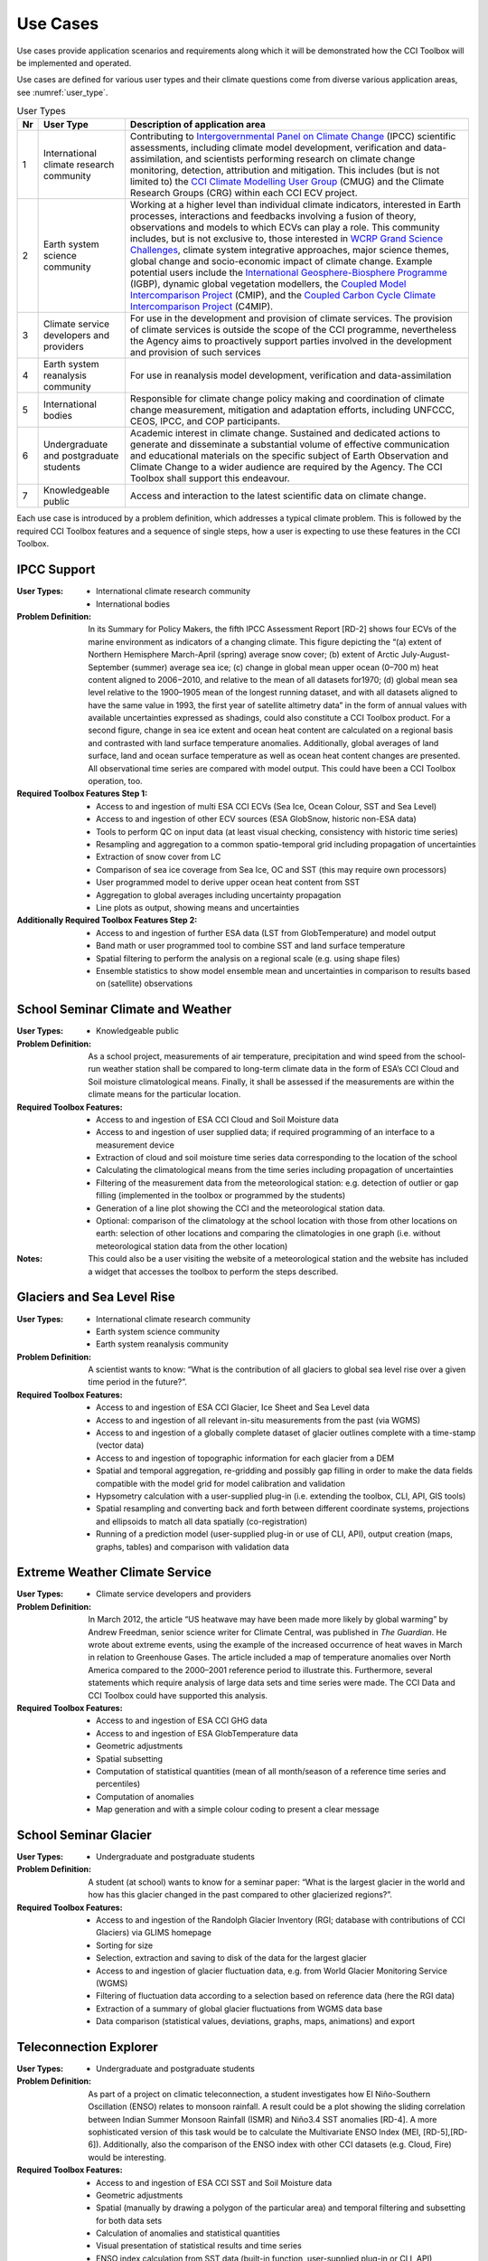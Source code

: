 .. _Intergovernmental Panel on Climate Change: http://www.ipcc.ch/
.. _CCI Climate Modelling User Group: http://www.esa-cmug-cci.org/
.. _WCRP Grand Science Challenges: http://www.wcrp-climate.org/grand-challenges
.. _International Geosphere-Biosphere Programme: http://www.igbp.net/
.. _Coupled Model Intercomparison Project: http://cmip-pcmdi.llnl.gov/
.. _Coupled Carbon Cycle Climate Intercomparison Project: http://www.wcrp-climate.org/modelling-wgcm-mip-catalogue/modelling-wgcm-mips/230-modelling-wgcm-c4mip

=========
Use Cases
=========

Use cases provide application scenarios and requirements along which it will be demonstrated
how the CCI Toolbox will be implemented and operated.

Use cases are defined for various user types and their climate questions come from diverse various application areas, see :numref:`user_type`.

.. _user_type:

.. table:: User Types
   
   ==== ============================================ ===============================
   Nr   User Type                                    Description of application area
   ==== ============================================ ===============================
   1    International climate research community     Contributing to `Intergovernmental Panel on Climate Change`_ (IPCC) scientific assessments, including climate model development, verification and data-assimilation, and scientists performing research on climate change monitoring, detection, attribution and mitigation. This includes (but is not limited to) the `CCI Climate Modelling User Group`_ (CMUG) and the Climate Research Groups (CRG) within each CCI ECV project.
   2    Earth system science community               Working at a higher level than individual climate indicators, interested in Earth processes, interactions and feedbacks involving a fusion of theory, observations and models to which ECVs can play a role. This community includes, but is not exclusive to, those interested in `WCRP Grand Science Challenges`_, climate system integrative approaches, major science themes, global change and socio-economic impact of climate change. Example potential users include the `International Geosphere-Biosphere Programme`_ (IGBP), dynamic global vegetation modellers, the `Coupled Model Intercomparison Project`_ (CMIP), and the `Coupled Carbon Cycle Climate Intercomparison Project`_ (C4MIP).
   3    Climate service developers and providers	  For use in the development and provision of climate services. The provision of climate services is outside the scope of the CCI programme, nevertheless the Agency aims to proactively support parties involved in the development and provision of such services
   4    Earth system reanalysis community            For use in reanalysis model development, verification and data-assimilation
   5    International bodies                         Responsible for climate change policy making and coordination of climate change measurement, mitigation and adaptation efforts, including UNFCCC, CEOS, IPCC, and COP participants.
   6    Undergraduate and postgraduate students      Academic interest in climate change. Sustained and dedicated actions to generate and disseminate a substantial volume of effective communication and educational materials on the specific subject of Earth Observation and Climate Change to a wider audience are required by the Agency. The CCI Toolbox shall support this endeavour.
   7    Knowledgeable public                         Access and interaction to the latest scientific data on climate change.
   ==== ============================================ ===============================

Each use case is introduced by a problem definition, which addresses a typical climate problem.
This is followed by the required CCI Toolbox features and a sequence of single steps,
how a user is expecting to use these features in the CCI Toolbox.


IPCC Support
============
.. use case #1

:User Types:
    * International climate research community
    * International bodies

:Problem Definition: In its Summary for Policy Makers, the fifth IPCC Assessment Report [RD-2] shows
    four ECVs of the marine environment as indicators of a changing climate. This figure depicting the “(a)
    extent of Northern Hemisphere March-April (spring) average snow cover; (b) extent of Arctic July-August-September
    (summer) average sea ice; (c) change in global mean upper ocean (0–700 m) heat content aligned to 2006−2010,
    and relative to the mean of all datasets for1970; (d) global mean sea level relative to the 1900–1905 mean of the
    longest running dataset, and with all datasets aligned to have the same value in 1993, the first year of satellite
    altimetry data” in the form of annual values with available uncertainties expressed as shadings, could also
    constitute a CCI Toolbox product. For a second figure, change in sea ice extent and ocean heat content are
    calculated on a regional basis and contrasted with land surface temperature anomalies. Additionally, global
    averages of land surface, land and ocean surface temperature as well as ocean heat content changes are presented.
    All observational time series are compared with model output. This could have been a CCI Toolbox operation, too.

:Required Toolbox Features Step 1:

    * Access to and ingestion of multi ESA CCI ECVs (Sea Ice, Ocean Colour, SST and Sea Level)
    * Access to and ingestion of other ECV sources (ESA GlobSnow, historic non-ESA data)
    * Tools to perform QC on input data (at least visual checking, consistency with historic time series)
    * Resampling and aggregation to a common spatio-temporal grid including propagation of uncertainties
    * Extraction of snow cover from LC
    * Comparison of sea ice coverage from Sea Ice, OC and SST (this may require own processors)
    * User programmed model to derive upper ocean heat content from SST
    * Aggregation to global averages including uncertainty propagation
    * Line plots as output, showing means and uncertainties

:Additionally Required Toolbox Features Step 2:

    * Access to and ingestion of further ESA data (LST from GlobTemperature) and model output
    * Band math or user programmed tool to combine SST and land surface temperature
    * Spatial filtering to perform the analysis on a regional scale (e.g. using shape files)
    * Ensemble statistics to show model ensemble mean and uncertainties in comparison to results based
      on (satellite) observations

School Seminar Climate and Weather
==================================
.. use case #2

:User Types:
    * Knowledgeable public

:Problem Definition: As a school project, measurements of air temperature, precipitation and wind speed from the
    school-run weather station shall be compared to long-term climate data in the form of ESA’s CCI Cloud and
    Soil moisture climatological means. Finally, it shall be assessed if the measurements are within the climate
    means for the particular location.

:Required Toolbox Features:
    * Access to and ingestion of ESA CCI Cloud and Soil Moisture data
    * Access to and ingestion of user supplied data; if required programming of an interface to a measurement device
    * Extraction of cloud and soil moisture time series data corresponding to the location of the school
    * Calculating the climatological means from the time series including propagation of uncertainties
    * Filtering of the measurement data from the meteorological station: e.g. detection of outlier or gap filling
      (implemented in the toolbox or programmed by the students)
    * Generation of a line plot showing the CCI and the meteorological station data.
    * Optional: comparison of the climatology at the school location with those from other locations on earth:
      selection of other locations and comparing the climatologies in one graph (i.e. without meteorological station
      data from the other location)

:Notes: This could also be a user visiting the website of a meteorological station and the website has included a
    widget that accesses the toolbox to perform the steps described.

Glaciers and Sea Level Rise
===========================
.. use case #3

:User Types:
    * International climate research community
    * Earth system science community
    * Earth system reanalysis community

:Problem Definition: A scientist wants to know: “What is the contribution of all glaciers to global sea level
    rise over a given time period in the future?”.

:Required Toolbox Features:
    * Access to and ingestion of ESA CCI Glacier, Ice Sheet and Sea Level data
    * Access to and ingestion of all relevant in-situ measurements from the past  (via WGMS)
    * Access to and ingestion of a globally complete dataset of glacier outlines complete with a
      time-stamp (vector data)
    * Access to and ingestion of topographic information for each glacier from a DEM
    * Spatial and temporal aggregation, re-gridding and possibly gap filling in order to make the data fields
      compatible with the model grid for model calibration and validation
    * Hypsometry calculation with a user-supplied plug-in (i.e. extending the toolbox, CLI, API, GIS tools)
    * Spatial resampling and converting back and forth between different coordinate systems, projections and
      ellipsoids to match all data spatially (co-registration)
    * Running of a prediction model (user-supplied plug-in or use of CLI, API), output creation (maps, graphs, tables)
      and comparison with validation data

Extreme Weather Climate Service
===============================
.. use case #4

:User Types:
    * Climate service developers and providers

:Problem Definition: In March 2012, the article “US heatwave may have been made more likely by global warming” by
    Andrew Freedman, senior science writer for Climate Central, was published in *The Guardian*. He wrote
    about extreme events, using the example of the increased occurrence of heat waves in March in relation
    to Greenhouse Gases. The article included a map of temperature anomalies over North America compared to
    the 2000–2001 reference period to illustrate this. Furthermore, several statements which require analysis of
    large data sets and time series were made. The CCI Data and CCI Toolbox could have supported this analysis.

:Required Toolbox Features:
    * Access to and ingestion of ESA CCI GHG data
    * Access to and ingestion of ESA GlobTemperature data
    * Geometric adjustments
    * Spatial subsetting
    * Computation of statistical quantities (mean of all month/season of a reference time series and percentiles)
    * Computation of anomalies
    * Map generation and with a simple colour coding to present a clear message

School Seminar Glacier
======================
.. use case #5

:User Types:
    * Undergraduate and postgraduate students

:Problem Definition: A student (at school) wants to know for a seminar paper: “What is the largest glacier in the
    world and how has this glacier changed in the past compared to other glacierized regions?”.

:Required Toolbox Features:
    * Access to and ingestion of the Randolph Glacier Inventory (RGI; database with contributions of CCI Glaciers) via GLIMS homepage
    * Sorting for size
    * Selection, extraction and saving to disk of the data for the largest glacier
    * Access to and ingestion of glacier fluctuation data, e.g. from World Glacier Monitoring Service (WGMS)
    * Filtering of fluctuation data according to a selection based on reference data (here the RGI data)
    * Extraction of a summary of global glacier fluctuations from WGMS data base
    * Data comparison (statistical values, deviations, graphs, maps, animations) and export


Teleconnection Explorer
=======================
.. use case #6

:User Types:
    * Undergraduate and postgraduate students

:Problem Definition: As part of a project on climatic teleconnection, a student investigates how El Niño-Southern
    Oscillation (ENSO) relates to monsoon rainfall. A result could be a plot showing the sliding correlation between
    Indian Summer Monsoon Rainfall (ISMR) and Niño3.4 SST anomalies [RD-4]. A more sophisticated version of this
    task would be to calculate the Multivariate ENSO Index (MEI, [RD-5],[RD-6]). Additionally, also the comparison
    of the ENSO index with other CCI datasets (e.g. Cloud, Fire) would be interesting.

:Required Toolbox Features:
    * Access to and ingestion of ESA CCI SST and Soil Moisture data
    * Geometric adjustments
    * Spatial (manually by drawing a polygon of the particular area) and temporal filtering and subsetting for both data sets
    * Calculation of anomalies and statistical quantities
    * Visual presentation of statistical results and time series
    * ENSO index calculation from SST data (built-in function, user-supplied plug-in or CLI, API)
    * Calculation of the absolute anomaly on the log transformed soil moisture data (this should be a standard function/processor provided by the toolbox)
    * Calculation of the correlation between the two time series with a lag of 30 days
    * Generation of a correlation map and export of the correlation data (format options) regarding the date range chosen
    * Generation of a time series plot of the correlation by the selection of a location in South East Asia on the correlation map
    * Saving of the image and the underlying data (format options)

In case of choosing the MEI instead of a solely SST-based index:

    * Access to and ingestion of additional datasets for MEI (sea-level pressure (P), zonal (U) and meridional (V) components of the surface wind, sea surface temperature (S), surface air temperature (A), and total cloudiness fraction of the sky (C))
    * Geometric adjustments
    * Index calculation including EOF analysis (incorporated by built-in function, user-supplied plug-in or CLI, API)

:Additional Features:
    * Access to and ingestion of additional ESA CCI data sets
    * Geometric adjustments
    * Spatial and temporal filtering
    * Calculation of statistic quantities and correlations
    * Generation of maps and plots
    * Export of the data

Regional Cryosphere Climate Service
===================================
.. use case #7

:User Types:
    * Climate service developers and providers

:Problem Definition: The Federal Office of Environment (FOEN) in Switzerland wants to provide an internet-based
    platform to disseminate latest information on the cryosphere and its changes in Switzerland. Such information could
    be, for example, the number of days with snow or other parameters like the glacier extent, mean cloud coverage in
    a specific region or start of the melting season. Before the technical work with the toolbox can be performed a
    user survey would be required to obtain detailed requirements for such a climate service.

:Required Toolbox Features:
    * Access to and ingestion of RGI Glacier and WGMS fluctuation data sets
    * Access to and ingestion of meteorological and snow cover data (from MeteoSchweiz and Institute for Snow and
      Avalanche Research (SLF))
    * Geometric adjustments and spatial intersection
    * Access to and ingestion of ESA CCI Glacier (+ Land Cover, Clouds) data sets
    * Access to and ingestion of latest meteorological data
    * Geometric adjustments
    * Extraction of area and time period
    * Generation of graphs (e.g. cumulative glacier length changes): descriptive statistical analysis (at least mean
      values, variances, anomalies) with user-controlled display and format options, annotations (need to load and
      display information on limitation and data sources)
    * Decision on any other data that should be made available (e.g. more permanently, quick links)

:Note: The general decision on layout, data sets etc. will be taken by the FOEN outside the CCI Toolbox but
    will be input to the selection options.

World Glacier Monitoring Service
================================
.. use case #8

:User Types:
    * International bodies

:Problem Definition: A service of the World Glacier Monitoring Service (WGMS) based on ESA CCI products,
    combined with other environmental parameters as well as meta data on glaciers, could be the provision of a
    database of glacier volume changes derived from remote sensing data (e.g. DEM differencing and altimetry sensors)

:Required Toolbox Features:
    * Access to and ingestion of RGI Glacier and WGMS fluctuation data sets
    * Access to and ingestion of ESA CCI Glacier data
    * Access to and ingestion of altimetry data and glacier meta data
    * Geometric adjustments
    * Subsetting and filtering of data according to user defined criteria
    * Data quality and consistency checks
    * Search for information about persons responsible for meta data according to a list of criteria, procurement of meta data
    * Adjustment of formats and metadata until they fit into the database (reference keys)
    * Additional: Selection of locations, time-periods, Calculation of means, anomalies, variances
    * Quality checks and data upload to the database

Relationships between Aerosol and Cloud ECV
===========================================
.. use case #9

:User Types:
    * Earth system science community

:Problem Definition: A climate scientist wishes to analyse potential correlations between Aerosol and Cloud ECVs.

:Required Toolbox Features:
    * Access to and ingestion of ESA CCI Aerosol and Cloud data (Aerosol Optical Depth and Cloud Fraction)
    * Geometric adjustments
    * Spatial (point, polygon) and temporal subsetting
    * Visualisation of both times series at the same time: e.g. time series plot, time series animation
    * Correlation analysis, scatter-plot of correlation statistics, saving of image and correlation statistics on disk (format options)

Scientific Investigation of NAO Signature
=========================================
.. use case #10

:User Types:
    * Earth system science community

:Problem Definition: A climate scientist wishes to investigate the signature of the North Atlantic Oscillation (NAO)
    in multiple ECVs using a processor built by another climate scientist and contributed to the toolbox.

:Required Toolbox Features:
    * Access to and ingestion of ESA CCI ECV data products
    * Access to and ingestion of external data (NAO time series)
    * Geometric adjustments
    * Spatial and temporal subsetting
    * Use of externally developed plug-in to apply R [RD-7]: removal of seasonal cycles, lag-correlation analysis between each ECV and the NAO index
    * Generation of time-series plot for each ECV
    * Export statistics output to local disk

School Project on Arctic Climate Change
=======================================
.. use case #11

:User Types:
    * Undergraduate and postgraduate students

:Problem Definition: As part of a project on Arctic climate change, an undergraduate student wishes to look at
    different ECVs on a polar stereographic projection.

:Required Toolbox Features:
    * Access to and ingestion of CCI ECV data products
    * Access to and ingestion of ECV data products from external server
    * Remapping to fit data onto user-chosen projection
    * Spatial and temporal subsetting
    * Gap-filling (user-chosen strategy)
    * Generation of scalable maps

Marine Environmental Monitoring
===============================
.. use case #12

:User Types:
    * Climate service developers and providers
    * Knowledgeable public

:Problem Definition: The eReef project examines the living conditions of the Great Barrier Reef via
    two subprojects. On the one hand, the aim of the Marine Water Quality Dashboard is to estimate water
    quality indicators from ocean colour data to deduce brightness and therefore the vitality of
    coral-competing seagrass and algae. ReefTemp Next Generation, on the other hand, seeks to assess
    the risk of bleaching due to overly warm water by calculating heat stress indices. This could also
    be a task for the CCI Toolbox environment.

:Required Toolbox Features:
    * Access to and ingestion of ESA CCI SST and Ocean Colour data
    * Access to and ingestion of data concerning water constituents, plant growth, brightness, competitor relationships, coral vulnerability to heat stress
    * Geometric adjustments
    * Temporal and spatial subsetting
    * Implementation of a water optical property model (plug-in, CLI, API)
    * Calculation of anomalies, extremes (+ trend analysis, correlations)
    * Index calculation (plug-in, CLI, API)
    * Visualisation, graphs, data export

Drought Occurrence Monitoring in Eastern Africa
===============================================
.. use case #13

:User Types:
    * Climate service developers and providers
    * International bodies
    * Knowledgeable public

:Problem Definition: Due to time-lagged teleconnections, weather conditions in Eastern Africa are highly influenced
    by climate modes of variability in remote regions. Therefore, climate indices such as for ENSO, MJO or QBO as well
    as the NDVI can be used to estimate the drought probability in Africa. Long time series from satellite observations
    act as a basis for the construction of statistical forecasting models, which are then run by latest meteorological
    data.

:Required Toolbox Features:
    * Access to and ingestion of ESA CCI SST, Clouds, Land Cover data
    * Access to and ingestion of non-CCI observational (e.g. NST, PRE, OLR, SLP)  and latest meteorological data
    * Geometric adjustments
    * Spatial and temporal subsetting (for each variable)
    * NDVI and climate index calculation (ENSO, MJO, QBO indices), includes descriptive statistics
    * Estimation of predictor (SST, SST gradients, OLR, cloud properties, climate indices) – predicant (NST and PRE E Africa) relationship by time-lagged (linear) regression model (plug-in, CLI, API)
    * Run model by means of latest meteorological data
    * Visualisation and export of results (graphs, maps, animations, tables)

Drought Impact Monitoring and Assessment in China
=================================================
.. use case #14

:User Types:
    * Climate service developers and providers
    * International bodies

:Problem Definition: (Solely basic idea taken from WMO (2015))
    Drought occurrence and severity in terms of fire, vegetation state and soil moisture shall be estimated by the
    use of temperature and rainfall (+ humidity and evapo-transpiration) data to prepare countermeasures.
    This is achieved by the construction of an empirical statistical model using satellite-derived time series
    which is afterwards run by actual meteorological data.

:Required Toolbox Features:
    * Access to and ingestion of ESA CCI Soil Moisture, Fire, Land Cover data
    * Access to and ingestion of non-CCI NST and PRE observation and latest meteorological data
    * Geometric adjustments
    * Spatial and temporal subsetting (for each variable)
    * (Descriptive statistic analysis)
    * Estimation of predictor (NST, PRE) – predicant (soil moisture, vegetation state, fire occurrence) and PRE E Africa) relationship by time-lagged (linear) regression model (plug-in, CLI, API)
    * Run model by means of latest meteorological data
    * Visualisation and export of results (graphs, maps, animations, tables)

Renewable Energy Resource Assessment with regard to Topography
==============================================================
.. use case #15

:User Types:
    * Climate service developers and providers
    * International bodies

:Problem Definition: The long-term potential for renewable energy generation is to be estimated by considering the
    effect of cloud features, aerosols, ozone and water vapour on solar irradiance as well as topographical data.

:Required Toolbox Features:
    * Access to and ingestion of ESA CCI Ozone, Clouds, Aerosols, Land Cover and Glaciers (albedo, snow/ice coverage)
    * Access to and ingestion of non-CCI data (water vapour, pressure, precipitation, surface radiation budget), irradiance observations
    * External topographical data: preprocessed data regarding roof area, tilt, orientation from DEM
    * Geometric adjustments
    * Spatial and temporal subsetting
    * Implementation of fast radiative transfer calculations (plug-in, CLI, API) to deduce solar irradiance
    * Extraction of areas with high potential regarding solar irradiance (set appropriate boundary values)
    * Extraction of areas with suitable tilt and orientation
    * Visualisation of suitable areas in a map
    * Estimation of Solar Power potential from pixel count
    * Export of Results

Monitoring Tropical Deforestation
=================================

:User Types:
    * Climate service developers and providers
    * International bodies

:Problem Definition: Maps of forest cover, change and deforestation shall be produced depicting forest status and
    trends. Additionally, vector data regarding infrastructure (e.g. road works) could be obtained from local
    authorities and compared with forest evolution.

:Required Toolbox Features:
    * Access to and ingestion of ESA CCI Land Cover data
    * Access to and ingestion of additional data regarding biomass production, carbon emission, leaf areas, forest health
    * Additional: access  to and ingestion of vector data regarding infrastructure
    * Spatial and temporal adjustments and subsetting
    * Extraction of forest class
    * Estimation of forest area for multiple time-steps
    * Additional: layer operations comprising infrastructure and forest data (vector and raster)
    * Visualisation of forest area changes (animated?), relation to infrastructure
    * Data export

Stratospheric Ozone Monitoring and Assessment
=============================================
.. use case #17

:User Types:
    * Climate service developers and providers
    * International bodies

:Problem Definition: As UV exposure is a highly relevant health factor, the state of the ozone layer shall
    be monitored as well as its influence parameters.

:Required Toolbox Features:
    * Access to and ingestion of ESA CCI Ozone, GHG(, Aerosol) data
    * Access to and ingestion of surface-based measurements of ozone-depleting substances and other emissions,
        data regarding ozone-UV exposure relationships
    * Geometric adjustments
    * Spatial (horizontal and vertical) and temporal subsetting
    * Assessment of total ozone values as well as vertical profiles
    * Estimation of UV exposure by the use of ozone-UV exposure relationship data
    * Correlation analysis between ozone values and concentrations of various GHGs and ozone-depleting substances
    * Trend analysis of stratospheric ozone concentrations
    * Visualisation (maps, graphs) and export of the results

Examination of ENSO and its Impacts based on ESA CCI Data
=========================================================
.. use case #18

:User Types:
    * Undergraduate and postgraduate students

:Problem Definition: As a project work, a student’s task is to conduct an examination of ENSO solely by the use
    of ESA CCI data. For this, the first principal component of the combined EOF analysis of cloud cover, sea level
    and sea surface temperature in the (central/eastern) equatorial Pacific shall be intercompared with ocean colour
    (eastern equatorial Pacific), fire disturbance and soil moisture (landmasses adjacent to the eastern and western
    tropical Pacific).

:Required Toolbox Features:
    * Access to and ingestion of ESA CCI Cloud, Sea Level and SST data
    * Selection of required products/variables
    * Temporal/spatial selections or aggregations in case of differing temporal or spatial data set resolutions
    * Temporal and spatial filtering regarding time period and particular areas of interest, spatial mean values
      for ocean colour, fire, soil moisture (particular regional boundaries need to be assessed)
    * Test for normal distribution (using plug-in/API)
    * EOF analysis:
          * Removal of seasonal cycle and linear/quadratic trends to clarify ENSO signal
          * Conduction of EOF analysis involving array processing and statistics by means of a plug-in/API
          * Visual examination of EOF map and eigenvalues, to clarify if ENSO typical patterns are present and explained
            variance is sufficiently high
    * Correlation statistics (different lags) between time series of first principal component and ocean colour,
      fire disturbance E, fire disturbance W, soil moisture E, soil moisture W including t test for the assessment
      of significance
    * Plotting of all computed time series in one coordinate system
    * Option to manually select point location on globe to compare data with PC1
    * Storage of plots, time series data, correlation statistics on local disk

GHG Emissions over Europe
=========================
.. use case #19

:User Types:
    * Knowledgeable public

:Problem Definition: A person wants to know how greenhouse gas emissions over Europe evolved during the last years.

:Required Toolbox Features:
    * Access to and ingestion of ESA CCI GHG data
    * Selection of required products/variables
    * Temporal and spatial subsetting
    * Generation of maps/animations depicting the evolution of GHG emissions

Examination of North Eastern Atlantic SST Projections
=====================================================
.. use case #20

:User Types:
    * Climate research community

:Problem Definition: A climate scientist uses CCI data to validate the output of several CMIP5 models concerning SST
    in the north eastern Atlantic Ocean.
    Afterwards he picks the best model runs to perform a trend analysis regarding the future evolution
    using the ensemble mean and uncertainties as well as probability density functions. Applying an Analysis of
    Variance, he examines the different results of the models.

:Required Toolbox Features:
    * Access to and ingestion of ESA CCI SST data
    * Access to and ingestion of CMIP5 model data
    * Filtering regarding variable
    * Geometric adjustments
    * Spatial and temporal subsetting
    * Quality assessment of model data by means of satellite-observed SST data using plug-in/API (user-determined validation method), discarding of models undercutting certain values
    * Application of best models for trend analysis (removal of seasonal cycles)
    * Calculation of SST anomaly/increase values for several time steps compared with reference data (ensemble mean and spread/uncertainties), construct probability density functions, examination of differing results by ANOVA
    * Visualisation
    * Data export

Investigation of Relationships between Ice Sheet ECV Parameters
===============================================================
.. use case #21

:User Types:
    * Earth system science community

:Problem Definition: A scientist wants to gain insight into the relationship between the Ice Sheets CCI ECV
    parameters. At first, Surface Elevation Change (SEC), Ice Velocity (IV), and Gravitational Mass Balance (GMB)
    are compared. Afterwards, a basin-wise comparison of Surface Elevation Change averages and Gravimetry Mass
    Balance averages is conducted. And finally, vector and grid data are compared by co-plotting of IV and
    Calving Front Location (CFL) data. Additionally, it would be interesting to examine the relationships between
    sea ice, SST around Greenland, glacier melt respectively cloud cover and SEC/IV.

:Required Toolbox Features:
    * Access to and ingestion of ECV parameter data (SEC, IV, GMB)
    * Re-gridding of all data to the SEC grid
    * Display the data as different layers
    * Calculation of the IV vector magnitude (per pixel) and display as a new layer
    * Temporal interpolation of the SEC data to the GMB data times
    * Calculation of the correlation coefficient (per pixel) between the SEC data and the GMB data for a given GMB
      measurement time, display as a new layer
    * Access to and ingestion of a polygon shapefile corresponding to one of the GMB basins
    * Filtering of the SEC values and the GMB values; discarding of the ones outside the GMB basin polygon
    * Calculation of the average of the GMB and SEC values inside the basin polygon for each point in the time series
    * Plotting of the averaged values in a time series plot, comparison with the provided GMB total basin values
    * Access to and ingestion of the CFL time series; each element in the time series is a set of (lon/lat) line segments
    * Plotting of the CFL line segments on top of the IV magnitude for different years

:Optional:
    * Access to and ingestion of ECV parameter data (sea ice, SST, glacier melt, cloud cover)
    * Re-gridding of all data to the SEC grid
    * Temporal and spatial subsetting
    * Calculation of correlation coefficients
    * Visualisation and export



